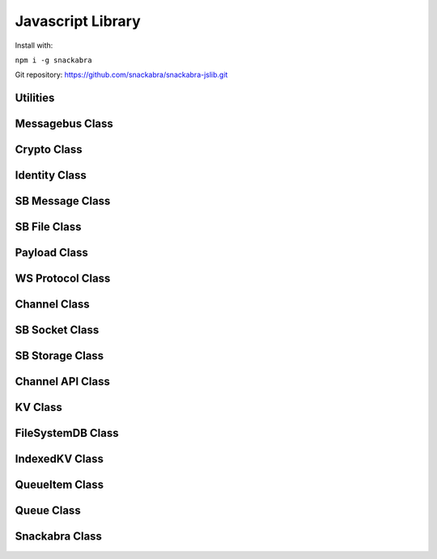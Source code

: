 ==================
Javascript Library
==================

Install with:

``npm i -g snackabra``

Git repository: https://github.com/snackabra/snackabra-jslib.git


Utilities
---------

.. js:autofunction:: arrayBufferToBase64

.. js:autofunction:: base64ToArrayBuffer

.. js:autofunction:: getRandomValues

.. js:autofunction:: str2ab

.. js:autofunction:: ab2str

.. js:autofunction:: importPublicKey

.. js:autofunction:: simpleRand256

.. js:autofunction:: simpleRandomString

.. js:autofunction:: cleanBase32mi

.. js:autofunction:: packageEncryptDict

.. js:autofunction:: partition

.. js:autofunction:: extractPayloadV1

.. js:autofunction:: assemblePayload

.. js:autofunction:: extractPayload

.. js:autofunction:: encodeB64Url

.. js:autofunction:: decodeB64Url


Messagebus Class
----------------

.. js:autoclass:: MessageBus
   :members:

Crypto Class
------------

.. js:autoclass:: Crypto
   :members:

Identity Class
--------------

.. js:autoclass:: Identity
   :members:


SB Message Class
----------------

.. js:autoclass:: SBMessage
   :members:

SB File Class
-------------

.. js:autoclass:: SBFile
   :members:

Payload Class
-------------

.. js:autoclass:: Payload
   :members:

WS Protocol Class
-----------------

.. js:autoclass:: WS_Protocol
   :members:

Channel Class
-------------

.. js:autoclass:: Channel
   :members:

SB Socket Class
---------------

.. js:autoclass:: ChannelSocket
   :members:

SB Storage Class
----------------

.. js:autoclass:: StorageApi

Channel API Class
-----------------

.. js:autoclass:: ChannelApi

KV Class
--------

.. js:autoclass:: KV
                  
FileSystemDB Class
------------------

.. js:autoclass:: FileSystemDB
                  

IndexedKV Class
---------------

.. js:autoclass:: IndexedKV


QueueItem Class
---------------

.. js:autoclass:: QueueItem
                  

Queue Class
-----------

.. js:autoclass:: Queue

Snackabra Class
---------------

.. js:autoclass:: Snackabra

                  
                  
                  


                  
      
                  
      
